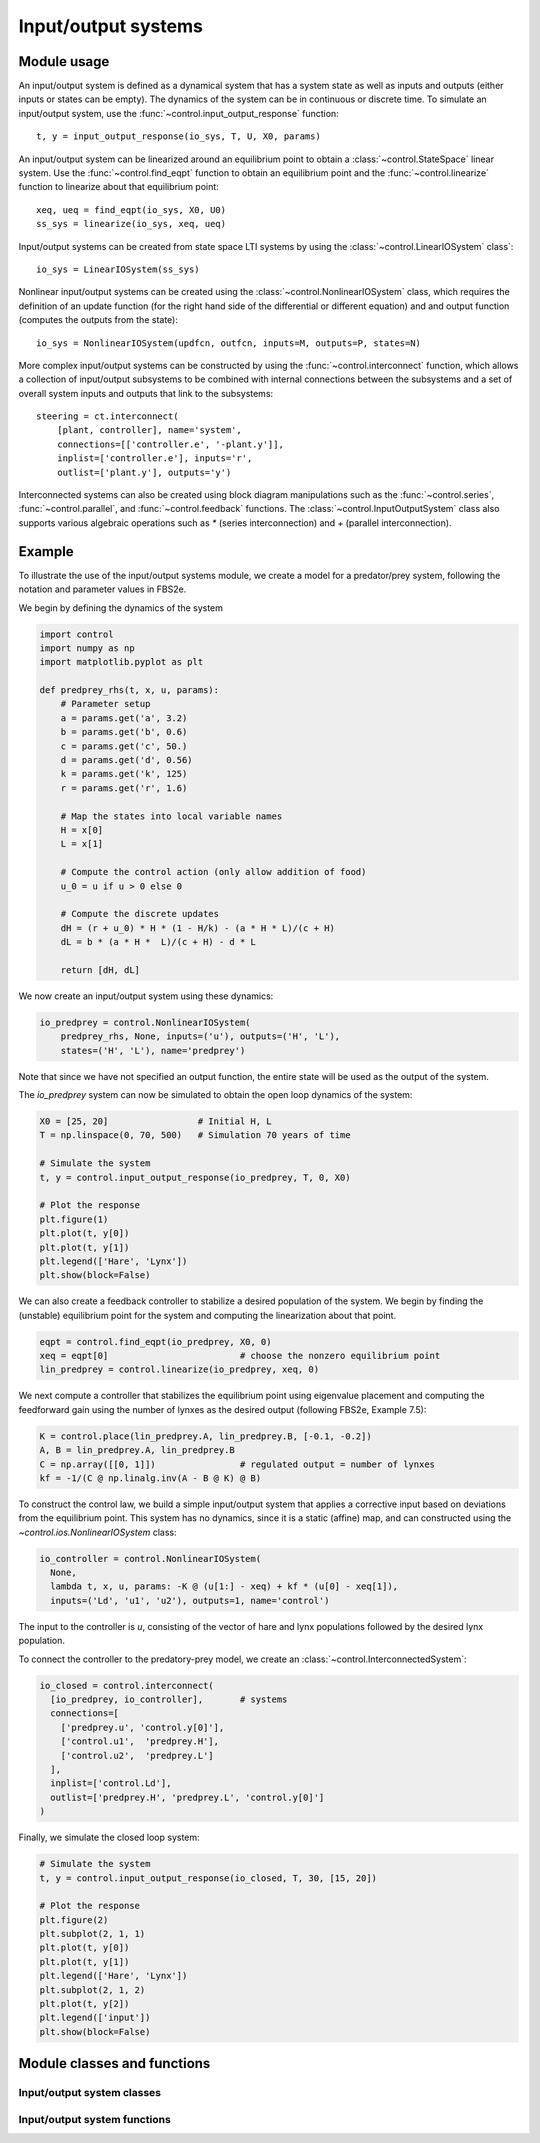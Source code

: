 .. _iosys-module:

********************
Input/output systems
********************

Module usage
============

An input/output system is defined as a dynamical system that has a system
state as well as inputs and outputs (either inputs or states can be empty).
The dynamics of the system can be in continuous or discrete time.  To simulate
an input/output system, use the :func:`~control.input_output_response`
function::

  t, y = input_output_response(io_sys, T, U, X0, params)

An input/output system can be linearized around an equilibrium point to obtain
a :class:`~control.StateSpace` linear system.  Use the
:func:`~control.find_eqpt` function to obtain an equilibrium point and the
:func:`~control.linearize` function to linearize about that equilibrium point::

  xeq, ueq = find_eqpt(io_sys, X0, U0)
  ss_sys = linearize(io_sys, xeq, ueq)

Input/output systems can be created from state space LTI systems by using the
:class:`~control.LinearIOSystem` class`::

  io_sys = LinearIOSystem(ss_sys)

Nonlinear input/output systems can be created using the
:class:`~control.NonlinearIOSystem` class, which requires the definition of an
update function (for the right hand side of the differential or different
equation) and and output function (computes the outputs from the state)::

  io_sys = NonlinearIOSystem(updfcn, outfcn, inputs=M, outputs=P, states=N)

More complex input/output systems can be constructed by using the
:func:`~control.interconnect` function, which allows a collection of
input/output subsystems to be combined with internal connections
between the subsystems and a set of overall system inputs and outputs
that link to the subsystems::

    steering = ct.interconnect(
        [plant, controller], name='system',
        connections=[['controller.e', '-plant.y']],
        inplist=['controller.e'], inputs='r',
        outlist=['plant.y'], outputs='y')

Interconnected systems can also be created using block diagram manipulations
such as the :func:`~control.series`, :func:`~control.parallel`, and
:func:`~control.feedback` functions.  The :class:`~control.InputOutputSystem`
class also supports various algebraic operations such as `*` (series
interconnection) and `+` (parallel interconnection).

Example
=======

To illustrate the use of the input/output systems module, we create a
model for a predator/prey system, following the notation and parameter
values in FBS2e.

We begin by defining the dynamics of the system

.. code-block:: python

  import control
  import numpy as np
  import matplotlib.pyplot as plt

  def predprey_rhs(t, x, u, params):
      # Parameter setup
      a = params.get('a', 3.2)
      b = params.get('b', 0.6)
      c = params.get('c', 50.)
      d = params.get('d', 0.56)
      k = params.get('k', 125)
      r = params.get('r', 1.6)
      
      # Map the states into local variable names
      H = x[0]
      L = x[1]

      # Compute the control action (only allow addition of food)
      u_0 = u if u > 0 else 0
  
      # Compute the discrete updates
      dH = (r + u_0) * H * (1 - H/k) - (a * H * L)/(c + H)
      dL = b * (a * H *  L)/(c + H) - d * L
  
      return [dH, dL]

We now create an input/output system using these dynamics:

.. code-block:: python

  io_predprey = control.NonlinearIOSystem(
      predprey_rhs, None, inputs=('u'), outputs=('H', 'L'),
      states=('H', 'L'), name='predprey')

Note that since we have not specified an output function, the entire state
will be used as the output of the system.

The `io_predprey` system can now be simulated to obtain the open loop dynamics
of the system:

.. code-block:: python

  X0 = [25, 20]                 # Initial H, L
  T = np.linspace(0, 70, 500)   # Simulation 70 years of time
  
  # Simulate the system
  t, y = control.input_output_response(io_predprey, T, 0, X0)
  
  # Plot the response
  plt.figure(1)
  plt.plot(t, y[0])
  plt.plot(t, y[1])
  plt.legend(['Hare', 'Lynx'])
  plt.show(block=False)

We can also create a feedback controller to stabilize a desired population of
the system.  We begin by finding the (unstable) equilibrium point for the
system and computing the linearization about that point.

.. code-block:: python

  eqpt = control.find_eqpt(io_predprey, X0, 0)
  xeq = eqpt[0]                         # choose the nonzero equilibrium point
  lin_predprey = control.linearize(io_predprey, xeq, 0)

We next compute a controller that stabilizes the equilibrium point using
eigenvalue placement and computing the feedforward gain using the number of
lynxes as the desired output (following FBS2e, Example 7.5):

.. code-block:: python

  K = control.place(lin_predprey.A, lin_predprey.B, [-0.1, -0.2])
  A, B = lin_predprey.A, lin_predprey.B
  C = np.array([[0, 1]])                # regulated output = number of lynxes
  kf = -1/(C @ np.linalg.inv(A - B @ K) @ B)

To construct the control law, we build a simple input/output system that
applies a corrective input based on deviations from the equilibrium point.
This system has no dynamics, since it is a static (affine) map, and can
constructed using the `~control.ios.NonlinearIOSystem` class:

.. code-block:: python

  io_controller = control.NonlinearIOSystem(
    None,
    lambda t, x, u, params: -K @ (u[1:] - xeq) + kf * (u[0] - xeq[1]),
    inputs=('Ld', 'u1', 'u2'), outputs=1, name='control')

The input to the controller is `u`, consisting of the vector of hare and lynx
populations followed by the desired lynx population.

To connect the controller to the predatory-prey model, we create an
:class:`~control.InterconnectedSystem`:

.. code-block:: python

  io_closed = control.interconnect(
    [io_predprey, io_controller],	# systems
    connections=[
      ['predprey.u', 'control.y[0]'],
      ['control.u1',  'predprey.H'],
      ['control.u2',  'predprey.L']
    ],
    inplist=['control.Ld'],
    outlist=['predprey.H', 'predprey.L', 'control.y[0]']
  )
       
Finally, we simulate the closed loop system:

.. code-block:: python

  # Simulate the system
  t, y = control.input_output_response(io_closed, T, 30, [15, 20])
  
  # Plot the response
  plt.figure(2)
  plt.subplot(2, 1, 1)
  plt.plot(t, y[0])
  plt.plot(t, y[1])
  plt.legend(['Hare', 'Lynx'])
  plt.subplot(2, 1, 2)
  plt.plot(t, y[2])
  plt.legend(['input'])
  plt.show(block=False)

Module classes and functions
============================

Input/output system classes
---------------------------
.. autosummary::
   
   ~control.InputOutputSystem
   ~control.InterconnectedSystem
   ~control.LinearICSystem
   ~control.LinearIOSystem
   ~control.NonlinearIOSystem

Input/output system functions
-----------------------------
.. autosummary::

   ~control.find_eqpt
   ~control.linearize
   ~control.input_output_response
   ~control.interconnect
   ~control.ss2io
   ~control.tf2io

